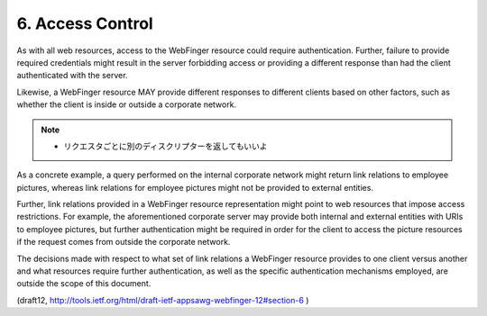 6. Access Control
========================

As with all web resources, 
access to the WebFinger resource could require authentication.  
Further, 
failure to provide required credentials might result in the server 
forbidding access or providing a different response 
than had the client authenticated with the server.

Likewise, 
a WebFinger resource MAY provide different responses to
different clients based on other factors, 
such as whether the client is inside or outside a corporate network.  

.. note::
    - リクエスタごとに別のディスクリプターを返してもいいよ

As a concrete example, 
a query performed on the internal corporate network might return 
link relations to employee pictures, 
whereas link relations for employee pictures might not be provided 
to external entities.

Further, 
link relations provided in a WebFinger resource representation 
might point to web resources that impose access restrictions.  
For example, 
the aforementioned corporate server may provide 
both internal and external entities with URIs to employee pictures, 
but further authentication might be required in order 
for the client to access the picture resources 
if the request comes from outside the corporate network.

The decisions made with respect to what set of link relations 
a WebFinger resource provides to one client versus another and 
what resources require further authentication, 
as well as the specific authentication mechanisms employed, 
are outside the scope of this document.

(draft12, http://tools.ietf.org/html/draft-ietf-appsawg-webfinger-12#section-6 )

